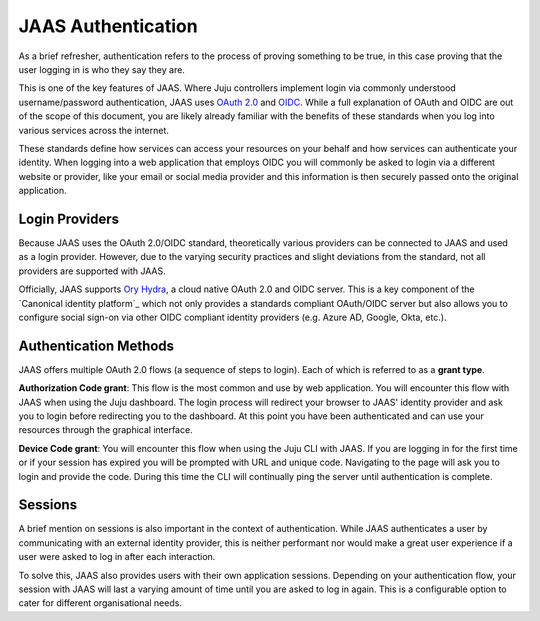 JAAS Authentication
===================

As a brief refresher, authentication refers to the process of proving something to be true, in this case proving that
the user logging in is who they say they are.

This is one of the key features of JAAS. Where Juju controllers implement login via commonly understood username/password authentication,
JAAS uses `OAuth 2.0 <https://auth0.com/intro-to-iam/what-is-oauth-2>`__ and `OIDC <https://developer.okta.com/blog/2019/10/21/illustrated-guide-to-oauth-and-oidc>`__. 
While a full explanation of OAuth and OIDC are out of the scope of this document, you are likely already familiar with 
the benefits of these standards when you log into various services across the internet. 

These standards define how services can access your resources on your behalf and how services can authenticate your identity. 
When logging into a web application that employs OIDC you will commonly be asked to login via a different website or provider, 
like your email or social media provider and this information is then securely passed onto the original application.

Login Providers
---------------

Because JAAS uses the OAuth 2.0/OIDC standard, theoretically various providers can be connected to JAAS and used as a login provider. 
However, due to the varying security practices and slight deviations from the standard, not all providers are supported with JAAS.

Officially, JAAS supports `Ory Hydra <https://www.ory.sh/hydra/>`__, a cloud native OAuth 2.0 and OIDC server. This is a key component of
the `Canonical identity platform`_ which not only provides a standards compliant OAuth/OIDC server but also allows you to configure 
social sign-on via other OIDC compliant identity providers (e.g. Azure AD, Google, Okta, etc.).


Authentication Methods
----------------------

JAAS offers multiple OAuth 2.0 flows (a sequence of steps to login). Each of which is referred to as a **grant type**.

**Authorization Code grant**: This flow is the most common and use by web application. You will encounter this flow with JAAS when using
the Juju dashboard. The login process will redirect your browser to JAAS' identity provider and ask you to login before redirecting you
to the dashboard. At this point you have been authenticated and can use your resources through the graphical interface.

**Device Code grant**: You will encounter this flow when using the Juju CLI with JAAS. If you are logging in for the first time or if your
session has expired you will be prompted with URL and unique code. Navigating to the page will ask you to login and provide the code.
During this time the CLI will continually ping the server until authentication is complete.

Sessions
--------

A brief mention on sessions is also important in the context of authentication. While JAAS authenticates a user by communicating with 
an external identity provider, this is neither performant nor would make a great user experience if a user were asked to log in after each interaction.

To solve this, JAAS also provides users with their own application sessions. Depending on your authentication flow, your session with
JAAS will last a varying amount of time until you are asked to log in again. This is a configurable option to cater for different 
organisational needs.
